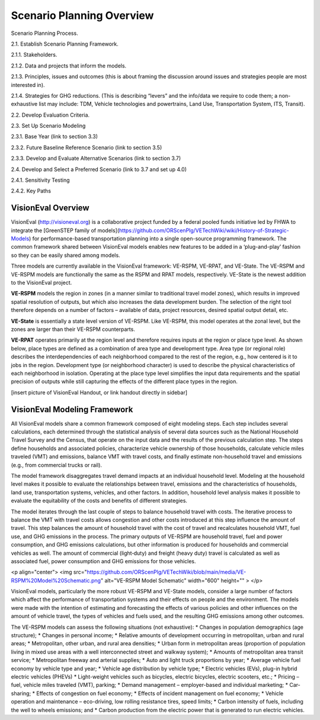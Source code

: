 .. _topics-scenarioplanning:


Scenario Planning Overview
*****************************

Scenario Planning Process.

2.1. Establish Scenario Planning Framework.

2.1.1. Stakeholders.

2.1.2. Data and projects that inform the models.

2.1.3. Principles, issues and outcomes (this is about framing the discussion around issues and strategies people are most interested in).

2.1.4. Strategies for GHG reductions. (This is describing “levers” and the info/data we require to code them; a non-exhaustive list may include: TDM, Vehicle technologies and powertrains, Land Use, Transportation System, ITS, Transit).

2.2. Develop Evaluation Criteria.

2.3. Set Up Scenario Modeling

2.3.1. Base Year (link to section 3.3)

2.3.2. Future Baseline Reference Scenario (link to section 3.5)

2.3.3. Develop and Evaluate Alternative Scenarios (link to section 3.7)

2.4. Develop and Select a Preferred Scenario (link to 3.7 and set up 4.0)

2.4.1. Sensitivity Testing

2.4.2. Key Paths




VisionEval Overview
==========================

VisionEval (http://visioneval.org) is a collaborative project funded by a federal pooled funds initiative led by FHWA to integrate the [GreenSTEP family of models](https://github.com/ORScenPlg/VETechWiki/wiki/History-of-Strategic-Models) for performance-based transportation planning into a single open-source programming framework. The common framework shared between VisionEval models enables new features to be added in a ‘plug-and-play’ fashion so they can be easily shared among models.

Three models are currently available in the VisionEval framework: VE-RSPM, VE-RPAT, and VE-State. The VE-RSPM and VE-RSPM models are functionally the same as the RSPM and RPAT models, respectively.  VE-State is the newest addition to the VisionEval project. 

**VE-RSPM** models the region in zones (in a manner similar to traditional travel model zones), which results in improved spatial resolution of outputs, but which also increases the data development burden. The selection of the right tool therefore depends on a number of factors – available of data, project resources, desired spatial output detail, etc. 

**VE-State** is essentially a state level version of VE-RSPM. Like VE-RSPM, this model operates at the zonal level, but the zones are larger than their VE-RSPM counterparts.

**VE-RPAT** operates primarily at the region level and therefore requires inputs at the region or place type level. As shown below, place types are defined as a combination of area type and development type. Area type (or regional role) describes the interdependencies of each neighborhood compared to the rest of the region, e.g., how centered is it to jobs in the region. Development type (or neighborhood character) is used to describe the physical characteristics of each neighborhood in isolation. Operating at the place type level simplifies the input data requirements and the spatial precision of outputs while still capturing the effects of the different place types in the region. 

[insert picture of VisionEval Handout, or link handout directly in sidebar]

VisionEval Modeling Framework
===============================

All VisionEval models share a common framework composed of eight modeling steps. Each step includes several calculations, each determined through the statistical analysis of several data sources such as the National Household Travel Survey and the Census, that operate on the input data and the results of the previous calculation step. The steps define households and associated policies, characterize vehicle ownership of those households, calculate vehicle miles traveled (VMT) and emissions, balance VMT with travel costs, and finally estimate non-household travel and emissions (e.g., from commercial trucks or rail).

The model framework disaggregates travel demand impacts at an individual household level. Modeling at the household level makes it possible to evaluate the relationships between travel, emissions and the characteristics of households, land use, transportation systems, vehicles, and other factors. In addition, household level analysis makes it possible to evaluate the equitability of the costs and benefits of different strategies.

The model iterates through the last couple of steps to balance household travel with costs. The iterative process to balance the VMT with travel costs allows congestion and other costs introduced at this step influence the amount of travel. This step balances the amount of household travel with the cost of travel and recalculates household VMT, fuel use, and GHG emissions in the process. The primary outputs of VE-RSPM are household travel, fuel and power consumption, and GHG emissions calculations, but other information is produced for households and commercial vehicles as well. The amount of commercial (light‐duty) and freight (heavy duty) travel is calculated as well as associated fuel, power consumption and GHG emissions for those vehicles.

<p align="center">
<img src="https://github.com/ORScenPlg/VETechWiki/blob/main/media/VE-RSPM%20Model%20Schematic.png" alt="VE-RSPM Model Schematic" width="600" height="" >
</p>

VisionEval models, particularly the more robust VE-RSPM and VE-State models, consider a large number of factors which affect the performance of transportation systems and their effects on people and the environment. The models were made with the intention of estimating and forecasting the effects of various policies and other influences on the amount of vehicle travel, the types of vehicles and fuels used, and the resulting GHG emissions among other outcomes.

The VE-RSPM models can assess the following situations (not exhaustive):
* Changes in population demographics (age structure);
* Changes in personal income;
* Relative amounts of development occurring in metropolitan, urban and rural areas;
* Metropolitan, other urban, and rural area densities;
* Urban form in metropolitan areas (proportion of population living in mixed use areas with a well interconnected street and walkway system);
* Amounts of metropolitan area transit service;
* Metropolitan freeway and arterial supplies;
* Auto and light truck proportions by year;
* Average vehicle fuel economy by vehicle type and year;
* Vehicle age distribution by vehicle type;
* Electric vehicles (EVs), plug-in hybrid electric vehicles (PHEVs)
* Light-weight vehicles such as bicycles, electric bicycles, electric scooters, etc.;
* Pricing – fuel, vehicle miles traveled (VMT), parking;
* Demand management – employer-based and individual marketing;
* Car-sharing;
* Effects of congestion on fuel economy;
* Effects of incident management on fuel economy;
* Vehicle operation and maintenance – eco-driving, low rolling resistance tires, speed limits;
* Carbon intensity of fuels, including the well to wheels emissions; and
* Carbon production from the electric power that is generated to run electric vehicles.

